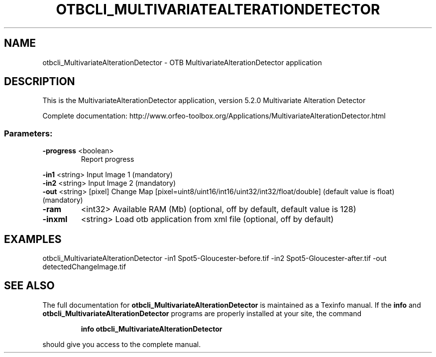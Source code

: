 .\" DO NOT MODIFY THIS FILE!  It was generated by help2man 1.46.4.
.TH OTBCLI_MULTIVARIATEALTERATIONDETECTOR "1" "December 2015" "otbcli_MultivariateAlterationDetector 5.2.0" "User Commands"
.SH NAME
otbcli_MultivariateAlterationDetector \- OTB MultivariateAlterationDetector application
.SH DESCRIPTION
This is the MultivariateAlterationDetector application, version 5.2.0
Multivariate Alteration Detector
.PP
Complete documentation: http://www.orfeo\-toolbox.org/Applications/MultivariateAlterationDetector.html
.SS "Parameters:"
.TP
\fB\-progress\fR <boolean>
Report progress
.PP
 \fB\-in1\fR      <string>         Input Image 1  (mandatory)
 \fB\-in2\fR      <string>         Input Image 2  (mandatory)
 \fB\-out\fR      <string> [pixel] Change Map  [pixel=uint8/uint16/int16/uint32/int32/float/double] (default value is float) (mandatory)
.TP
\fB\-ram\fR
<int32>          Available RAM (Mb)  (optional, off by default, default value is 128)
.TP
\fB\-inxml\fR
<string>         Load otb application from xml file  (optional, off by default)
.SH EXAMPLES
otbcli_MultivariateAlterationDetector \-in1 Spot5\-Gloucester\-before.tif \-in2 Spot5\-Gloucester\-after.tif \-out detectedChangeImage.tif
.SH "SEE ALSO"
The full documentation for
.B otbcli_MultivariateAlterationDetector
is maintained as a Texinfo manual.  If the
.B info
and
.B otbcli_MultivariateAlterationDetector
programs are properly installed at your site, the command
.IP
.B info otbcli_MultivariateAlterationDetector
.PP
should give you access to the complete manual.
